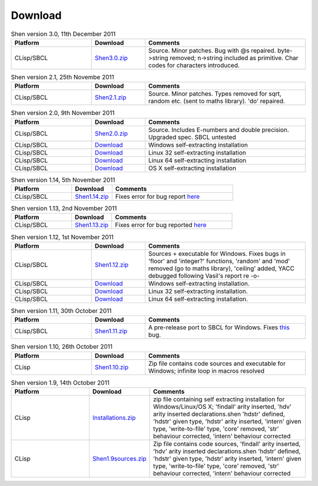 .. _download:

########
Download
########

.. list-table:: Shen version 3.0, 11th December 2011
    :header-rows: 1
    :widths: 15 10 30

    * - Platform
      - Download
      - Comments
    * - CLisp/SBCL
      - `Shen3.0.zip </Download/Shen3.0.zip>`_
      - Source. Minor patches. Bug with @s repaired.
        byte->string removed; n->string included as
        primitive. Char codes for characters introduced.

.. list-table:: Shen version 2.1, 25th Novembe 2011
    :header-rows: 1
    :widths: 15 10 30

    * - Platform
      - Download
      - Comments
    * - CLisp/SBCL
      - `Shen2.1.zip </Downloads/Shen2.1.zip>`_
      - Source. Minor patches. Types removed for sqrt, random
        etc. (sent to maths library). 'do' repaired.

.. list-table:: Shen version 2.0, 9th November 2011
    :header-rows: 1
    :widths: 15 10 30

    * - Platform
      - Download
      - Comments
    * - CLisp/SBCL
      - `Shen2.0.zip </Downloads/Shen2.0.zip>`_
      - Source. Includes E-numbers and double precision.
        Upgraded spec. SBCL untested
    * - CLisp/SBCL
      - `Download <http://iris-comp.ru/~vasil/Shen-2.0-windows-installer.exe>`_
      - Windows self-extracting installation
    * - CLisp/SBCL
      - `Download <http://iris-comp.ru/~vasil/Shen-2.0-linux-installer.run>`_
      - Linux 32 self-extracting installation
    * - CLisp/SBCL
      - `Download <http://iris-comp.ru/~vasil/Shen-2.0-linux-x64-installer.run>`_
      - Linux 64 self-extracting installation
    * - CLisp/SBCL
      - `Download <http://iris-comp.ru/~vasil/Shen.dmg>`_
      - OS X self-extracting installation
  
.. list-table:: Shen version 1.14, 5th November 2011
    :header-rows: 1
    :widths: 15 10 30

    * - Platform
      - Download
      - Comments
    * - CLisp/SBCL
      - `Shen1.14.zip </Downloads/Shen1.14.zip>`_
      - Fixes error for bug report `here <https://groups.google.com/group/qilang/browse_frm/thread/a242f7f8ff6aea8e?hl=en>`_

.. list-table:: Shen version 1.13, 2nd November 2011
    :header-rows: 1
    :widths: 15 10 30

    * - Platform
      - Download
      - Comments
    * - CLisp/SBCL
      - `Shen1.13.zip </Downloads/Shen1.13.zip>`_
      - Fixes error for bug reported `here <https://groups.google.com/group/qilang/browse_frm/thread/ac0a716dc2db7b69?hl=en>`_

.. list-table:: Shen version 1.12, 1st November 2011
    :header-rows: 1
    :widths: 15 10 30

    * - Platform
      - Download
      - Comments
    * - CLisp/SBCL
      - `Shen1.12.zip </Downloads/Shen1.12.zip>`_
      - Sources + executable for Windows. Fixes bugs in 'floor' and 'integer?' functions, 'random' and 'mod' removed (go to maths library), 'ceiling' added, YACC debugged following Vasil's report re -o-
    * - CLisp/SBCL
      - `Download <http://iris-comp.ru/~vasil/Shen-1.12-windows-installer.exe>`_
      - Windows self-extracting installation.
    * - CLisp/SBCL
      - `Download <http://iris-comp.ru/~vasil/Shen-1.12-linux-installer.run>`_
      - Linux 32 self-extracting installation.
    * - CLisp/SBCL
      - `Download <http://iris-comp.ru/~vasil/Shen-1.12-linux-installer.run>`_
      - Linux 64 self-extracting installation.

.. list-table:: Shen version 1.11, 30th October 2011
    :header-rows: 1
    :widths: 15 10 30

    * - Platform
      - Download
      - Comments
    * - CLisp/SBCL
      - `Shen1.11.zip </Downloads/Shen1.11.zip>`_
      - A pre-release port to SBCL for Windows. Fixes `this <https://groups.google.com/group/qilang/browse_frm/thread/7f453afde749dbc1?hl=en>`_ bug.

.. list-table:: Shen version 1.10, 26th October 2011
    :header-rows: 1
    :widths: 15 10 30

    * - Platform
      - Download
      - Comments
    * - CLisp
      - `Shen1.10.zip </Downloads/Shen1.10.zip>`_
      - Zip file contains code sources and executable for Windows; infinite loop in macros resolved

.. list-table:: Shen version 1.9, 14th October 2011
    :header-rows: 1
    :widths: 15 10 30

    * - Platform
      - Download
      - Comments
    * - CLisp
      - `Installations.zip </Downloads/Installations.zip>`_
      - zip file containing self extracting installation for Windows/Linux/OS X; 'findall' arity inserted, 'hdv' arity inserted declarations.shen 'hdstr' defined, 'hdstr' given type, 'hdstr' arity inserted, 'intern' given type, 'write-to-file' type, 'core' removed, 'str' behaviour corrected, 'intern' behaviour corrected
    * - CLisp
      - `Shen1.9sources.zip </Downloads/Shen1.9sources.zip>`_
      - Zip file contains code sources, 'findall' arity inserted, 'hdv' arity inserted declarations.shen 'hdstr' defined, 'hdstr' given type, 'hdstr' arity inserted, 'intern' given type, 'write-to-file' type, 'core' removed, 'str' behaviour corrected, 'intern' behaviour corrected
